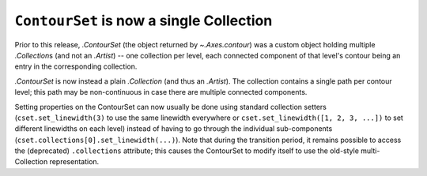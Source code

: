 ``ContourSet`` is now a single Collection
~~~~~~~~~~~~~~~~~~~~~~~~~~~~~~~~~~~~~~~~~

Prior to this release, `.ContourSet` (the object returned by `~.Axes.contour`)
was a custom object holding multiple `.Collection`\s (and not an `.Artist`)
-- one collection per level, each connected component of that level's contour
being an entry in the corresponding collection.

`.ContourSet` is now instead a plain `.Collection` (and thus an `.Artist`).
The collection contains a single path per contour level; this path may be
non-continuous in case there are multiple connected components.

Setting properties on the ContourSet can now usually be done using standard
collection setters (``cset.set_linewidth(3)`` to use the same linewidth
everywhere or ``cset.set_linewidth([1, 2, 3, ...])`` to set different
linewidths on each level) instead of having to go through the individual
sub-components (``cset.collections[0].set_linewidth(...)``).  Note that
during the transition period, it remains possible to access the (deprecated)
``.collections`` attribute; this causes the ContourSet to modify itself to use
the old-style multi-Collection representation.
